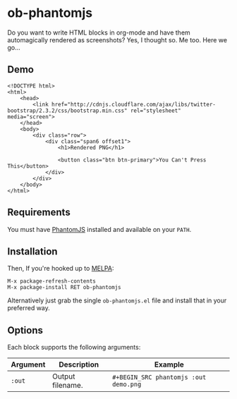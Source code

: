 * ob-phantomjs
  
Do you want to write HTML blocks in org-mode and have them
automagically rendered as screenshots? Yes, I thought so. Me too. Here
we go...

** Demo

#+BEGIN_SRC phantomjs :out demo.png :exports both
  <!DOCTYPE html>
  <html>
      <head>
          <link href="http://cdnjs.cloudflare.com/ajax/libs/twitter-bootstrap/2.3.2/css/bootstrap.min.css" rel="stylesheet" media="screen">
      </head>
      <body>
          <div class="row">
              <div class="span6 offset1">
                  <h1>Rendered PNG</h1>
                  
                  <button class="btn btn-primary">You Can't Press This</button>
              </div>
          </div>
      </body>
  </html>
#+END_SRC

#+RESULTS:
[[file:demo.png]]

** Requirements

You must have [[http://phantomjs.org/][PhantomJS]] installed and available on your =PATH=.

** Installation

Then, If you're hooked up to [[http://melpa.milkbox.net/][MELPA]]:

#+BEGIN_EXAMPLE
M-x package-refresh-contents
M-x package-install RET ob-phantomjs
#+END_EXAMPLE

Alternatively just grab the single =ob-phantomjs.el= file and install that in your preferred way.

** Options

Each block supports the following arguments:

| Argument | Description      | Example                             |
|----------+------------------+-------------------------------------|
| =:out=     | Output filename. | =#+BEGIN_SRC phantomjs :out demo.png= |
